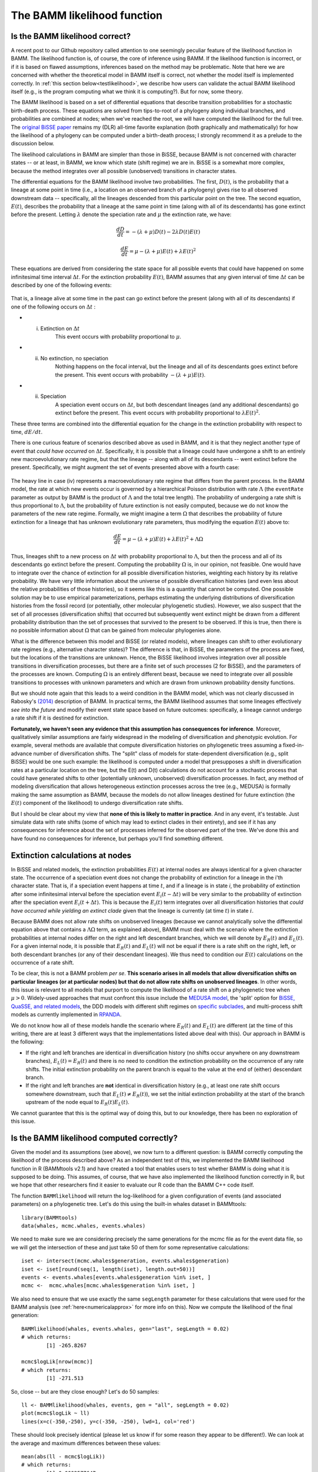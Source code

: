.. _likelihood:

The BAMM likelihood function
==========================================================

Is the BAMM likelihood correct?
.................................    

A recent post to our Github repository called attention to one seemingly peculiar feature of the likelihood function in BAMM. The likelihood function is, of course, the core of inference using BAMM. If the likelihood function is incorrect, or if it is based on flawed assumptions, inferences based on the method may be problematic. Note that here we are concerned with whether the theoretical model in BAMM itself is correct, not whether the model itself is implemented correctly. In :ref:`this section below<testlikelihood>`, we describe how users can validate the actual BAMM likelihood itself (e.g., is the program computing what we think it is computing?). But for now, some theory. 

The BAMM likelihood is based on a set of differential equations that describe transition probabilities for a stochastic birth-death process. These equations are solved from tips-to-root of a phylogeny along individual branches, and probabilities are combined at nodes; when we've reached the root, we will have computed the likelihood for the full tree. The `original BiSSE paper <http://sysbio.oxfordjournals.org/content/56/5/701.abstract>`_ remains my (DLR) all-time favorite explanation (both graphically and mathematically) for how the likelihood of a phylogeny can be computed under a birth-death process; I strongly recommend it as a prelude to the discussion below.

The likelihood calculations in BAMM are simpler than those in BiSSE, because BAMM is not concerned with character states -- or at least, in BAMM, we know which state (shift regime) we are in. BiSSE is a somewhat more complex, because the method integrates over all possible (unobserved) transitions in character states. 

The differential equations for the BAMM likelihood involve two probabilities. The first, :math:`D(t)`, is the probability that a lineage at some point in time (i.e., a location on an observed branch of a phylogeny) gives rise to all observed downstream data -- specifically, all the lineages descended from this particular point on the tree. The second equation, :math:`E(t)`, describes the probability that a lineage at the same point in time (along with all of its descendants) has gone extinct before the present. Letting :math:`\lambda` denote the speciation rate and :math:`\mu` the extinction rate, we have: 

.. math::

	\frac{dD}{dt} = -(\lambda + \mu)D(t) - 2 \lambda D(t) E(t)  
		
.. math::	
	\frac{dE}{dt} = \mu -(\lambda + \mu)E(t) + \lambda E(t)^2
 
	
These equations are derived from considering the state space for all possible events that could have happened on some infinitesimal time interval :math:`\Delta t`. For the extinction probability :math:`E(t)`, BAMM assumes that any given interval of time :math:`\Delta t` can be described by one of the following events:

.. _extinctionprob1: 
.. figure:: figs/BAMM_E_t_3event.png
   :width: 550
   :align: center
   
That is, a lineage alive at some time in the past can go extinct before the present (along with all of its descendants) if one of the following occurs on :math:`\Delta t` : 
 
* (i) Extinction on :math:`\Delta t` 
	This event occurs with probability proportional to :math:`\mu`. 
	
* (ii) No extinction, no speciation 
	Nothing happens on the focal interval, but the lineage and all of its descendants goes extinct before the present. This event occurs with probability :math:`-(\lambda + \mu)E(t)`.
	
* (ii) Speciation 
	A speciation event occurs on :math:`\Delta t`, but both descendant lineages (and any additional descendants) go extinct before the present. This event occurs with probability proportional to :math:`\lambda E(t)^2`. 
 
These three terms are combined into the differential equation for the change in the extinction probability with respect to time, :math:`dE / dt`. 

There is one curious feature of scenarios described above as used in BAMM, and it is that they neglect another type of event that *could have occurred* on :math:`\Delta t`. Specifically, it is possible that a lineage could have undergone a shift to an entirely new macroevolutionary rate regime, but that the lineage -- along with all of its descendants -- went extinct before the present. Specifically, we might augment the set of events presented above with a fourth case:

.. _extinctionprob2: 
.. figure:: figs/BAMM_E_t.png
   :width: 850
   :align: center

The heavy line in case (iv) represents a macroevolutionary rate regime that differs from the parent process. In the BAMM model, the rate at which new events occur is governed by a hierarchical Poisson distribution with rate :math:`\Lambda` (the ``eventRate`` parameter as output by BAMM is the product of :math:`\Lambda` and the total tree length). The probability of undergoing a rate shift is thus proportional to :math:`\Lambda`, but the probability of future extinction is not easily computed, because we do not know the parameters of the new rate regime. Formally, we might imagine a term :math:`\Omega` that describes the probability of future extinction for a lineage that has unknown evolutionary rate parameters, thus modifying the equation :math:`E(t)` above to:

.. math::	
	\frac{dE}{dt} = \mu -(\lambda + \mu)E(t) + \lambda E(t)^2 + \Lambda \Omega

Thus, lineages shift to a new process on :math:`\Delta t` with probability proportional to :math:`\Lambda`, but then the process and all of its descendants go extinct before the present. Computing the probability :math:`\Omega` is, in our opinion, not feasible. One would have to integrate over the chance of extinction for all possible diversification histories, weighting each history by its relative probability. We have very little information about the universe of possible diversification histories (and even less about the relative probabilities of those histories), so it seems like this is a quantity that cannot be computed. One possible solution may be to use empirical parameterizations, perhaps estimating the underlying distributions of diversification histories from the fossil record (or potentially, other molecular phylogenetic studies). However, we also suspect that the set of all processes (diversification shifts) that occurred but subsequently went extinct might be drawn from a different probability distribution than the set of processes that survived to the present to be observed. If this is true, then there is no possible information about :math:`\Omega` that can be gained from molecular phylogenies alone.

What is the difference between this model and BiSSE (or related models), where lineages can shift to other evolutionary rate regimes (e.g., alternative character states)? The difference is that, in BiSSE, the parameters of the process are fixed, but the locations of the transitions are unknown. Hence, the BiSSE likelihood involves integration over all possible transitions in diversification processes, but there are a finite set of such processes (2 for BiSSE), and the parameters of the processes are known. Computing :math:`\Omega` is an entirely different beast, because we need to integrate over all possible transitions to processes with unknown parameters and which are drawn from unknown probability density functions. 

But we should note again that this leads to a weird condition in the BAMM model, which was not clearly discussed in Rabosky's `(2014) <http://journals.plos.org/plosone/article?id=10.1371/journal.pone.0089543>`_ description of BAMM. In practical terms, the BAMM likelihood assumes that some lineages effectively *see into the future* and modify their event state space based on future outcomes: specifically, a lineage cannot undergo a rate shift if it is destined for extinction. 

**Fortunately, we haven't seen any evidence that this assumption has consequences for inference**. Moreover, qualitatively similar assumptions are fairly widespread in the modeling of diversification and phenotypic evolution. For example, several methods are available that compute diversification histories on phylogenetic trees assuming a fixed-in-advance number of diversification shifts. The "split" class of models for state-dependent diversification (e.g., split BiSSE) would be one such example: the likelihood is computed under a model that presupposes a shift in diversification rates at a particular location on the tree, but the E(t) and D(t) calculations do not account for a stochastic process that could have generated shifts to other (potentially unknown, unobserved) diversification processes. In fact, any method of modeling diversification that allows heterogeneous extinction processes across the tree (e.g., MEDUSA) is formally making the same assumption as BAMM, because the models do not allow lineages destined for future extinction (the :math:`E(t)` component of the likelihood) to undergo diversification rate shifts. 

But I should be clear about my view that **none of this is likely to matter in practice**. And in any event, it's testable. Just simulate data with rate shifts (some of which may lead to extinct clades in their entirety), and see if it has any consequences for inference about the set of processes inferred for the observed part of the tree. We've done this and have found no consequences for inference, but perhaps you'll find something different.
 
Extinction calculations at nodes
.............................................
In BiSSE and related models, the extinction probabilities :math:`E(t)` at internal nodes are always identical for a given character state. The occurrence of a speciation event does not change the probability of extinction for a lineage in the i'th character state. That is, if a speciation event happens at time :math:`t`, and if a lineage is in state `i`, the probability of extinction after some infinitesimal interval before the speciation event :math:`E_i(t - \Delta t)` will be very similar to the probability of extinction after the speciation event :math:`E_i(t + \Delta t)`. This is because the :math:`E_i(t)` term integrates over all diversification histories that *could have occurred while yielding an extinct clade* given that the lineage is currently (at time :math:`t`) in state :math:`i`. 

Because BAMM does not allow rate shifts on unobserved lineages (because we cannot analytically solve the differential equation above that contains a :math:`\Lambda \Omega` term, as explained above), BAMM must deal with the scenario where the extinction probabilities at internal nodes differ on the right and left descendant branches, which we will denote by :math:`E_{R}(t)` and :math:`E_{L}(t)`. For a given internal node, it is possible that :math:`E_{R}(t)` and :math:`E_{L}(t)` will not be equal if there is a rate shift on the right, left, or both descendant branches (or any of their descendant lineages). We thus need to condition our :math:`E(t)` calculations on the occurrence of a rate shift. 

To be clear, this is not a BAMM problem *per se*. **This scenario arises in all models that allow diversification shifts on particular lineages (or at particular nodes) but that do not allow rate shifts on unobserved lineages**. In other words, this issue is relevant to all models that purport to compute the likelihood of a rate shift on a phylogenetic tree when :math:`\mu > 0`. Widely-used approaches that must confront this issue include the `MEDUSA model <http://www.pnas.org/content/106/32/13410.abstract>`_, the 'split' option for `BiSSE, QuaSSE, and related models  <http://onlinelibrary.wiley.com/doi/10.1111/j.2041-210X.2012.00234.x/abstract>`_, the DDD models with different shift regimes on `specific subclades  <http://www.jstor.org/stable/10.1086/667574>`_, and multi-process shift models as currently implemented in `RPANDA <http://www.pnas.org/content/108/39/16327.abstract>`_. 

We do not know how all of these models handle the scenario where :math:`E_{R}(t)` and :math:`E_{L}(t)` are different (at the time of this writing, there are at least 3 different ways that the implementations listed above deal with this). Our approach in BAMM is the following:

* If the right and left branches are identical in diversification history (no shifts occur anywhere on any downstream branches), :math:`E_{L}(t) = E_{R}(t)` and there is no need to condition the extinction probability on the occurrence of any rate shifts. The initial extinction probability on the parent branch is equal to the value at the end of (either) descendant branch.
	
* If the right and left branches are **not** identical in diversification history (e.g., at least one rate shift occurs somewhere downstream, such that :math:`E_{L}(t) \neq  E_{R}(t)`), we set the initial extinction probability at the start of the branch upstream of the node equal to :math:`E_{R}(t) E_{L}(t)`. 

We cannot guarantee that this is the optimal way of doing this, but to our knowledge, there has been no exploration of this issue. 
 

.. _testlikelihood: 

Is the BAMM likelihood computed correctly?
.............................................
    
Given the model and its assumptions (see above), we now turn to a different question: is BAMM correctly computing the likelihood of the process described above? As an independent test of this, we implemented the BAMM likelihood function in R (BAMMtools v2.1) and have created a tool that enables users to test whether BAMM is doing what it is supposed to be doing. This assumes, of course, that we have also implemented the likelihood function correctly in R, but we hope that other researchers find it easier to evaluate our R code than the BAMM C++ code itself. 

The function ``BAMMlikelihood`` will return the log-likelihood for a given configuration of events (and associated parameters) on a phylogenetic tree. Let's do this using the built-in whales dataset in BAMMtools::

	library(BAMMtools)
	data(whales, mcmc.whales, events.whales)
	
We need to make sure we are considering precisely the same generations for the mcmc file as for the event data file, so we will get the intersection of these and just take 50 of them for some representative calculations::
	
	iset <- intersect(mcmc.whales$generation, events.whales$generation)
	iset <- iset[round(seq(1, length(iset), length.out=50))]
	events <- events.whales[events.whales$generation %in% iset, ]
 	mcmc <-  mcmc.whales[mcmc.whales$generation %in% iset, ]
 	
We also need to ensure that we use exactly the same ``segLength`` parameter for these calculations that were used for the BAMM analysis (see :ref:`here<numericalapprox>` for more info on this). Now we compute the likelihood of the final generation::

	BAMMlikelihood(whales, events.whales, gen="last", segLength = 0.02)
	# which returns:
		[1] -265.8267
	
	mcmc$logLik[nrow(mcmc)]
	# which returns:
		[1] -271.513
		
So, close -- but are they close enough? Let's do 50 samples::

	ll <- BAMMlikelihood(whales, events, gen = "all", segLength = 0.02)
	plot(mcmc$logLik ~ ll)
	lines(x=c(-350,-250), y=c(-350, -250), lwd=1, col='red')	
	
These should look precisely identical (please let us know if for some reason they appear to be different!). We can look at the average and maximum differences between these values::

	mean(abs(ll - mcmc$logLik))
	# which returns:
		[1] 0.0002577647
	max(abs(ll - mcmc$logLik))
	# which returns:
		[1] 0.000505146
	
With this set of 50 samples, we see that the maximum difference between likelihoods computed by BAMM and by an independent R implementation is a very small number, which suggests that BAMM is doing what it should be doing. Again, this assumes that the R implementation is also correct -- e.g., that we haven't just re-implemented a set of incorrect equations into R. As one additional test, we will compute the likelihoods of a phylogeny using another implementation of the birth-death process. We will use Rich FitzJohn's excellent `diversitree <http://onlinelibrary.wiley.com/doi/10.1111/j.2041-210X.2012.00234.x/abstract>`_ package for this. The likelihoods in diversitree and BAMM aren't exactly identical, because the diversitree log-likelihoods include a constant term ``sum(log(2:(N - 1)))``, where N is the number of tips in the tree. However, since all diversitree log-likelihoods contain this term (it is a constant that depends solely on the number of tips in the tree), we can merely subtract it to attain the BAMM likelihood (for the constant rate process)::

	library(diversitree)
	lfx <- make.bd(whales)
	constant <- sum(log(2:(Ntip(whales) - 1)))
	parvec1 <- c(0.1, 0.05)
	names(parvec1) <- c("lambda", "mu")
	
	# the diversitree log-likelihood, minus the constant term
	lfx(parvec1) - constant  
		[1] -282.386
	
	# BAMM log-likelihood for the same parameters:
	BAMMlikelihood(whales, parvec1)  
		[1] -282.386
		
	# Another parameter set:
	parvec2 <- c(0.5, 0.49)
	names(parvec2) <- c("lambda", "mu")
	
	# here's the diversitree log-likelihood, minus the constant term
	lfx(parvec2) - constant # diversitree log-likelihood
		[1] -312.8122
	
	# The BAMM log-likelihood:
	BAMMlikelihood(whales, parvec2) 
		[1] -312.8122	
		
Although the diversitree functions do not (at present) allow us to compute the likelihood of a multi-process model (e.g., a BAMM event configuration with :math:`\geq` 1 rate shift), we can verify that BAMM, diversitree, and the ``BAMMlikelihood`` function from BAMMtools compute precisely the same log-likelihood for a given parameterization of the constant-rate birth-death process.

While we are at it, this function also allows us to estimate how much slower BAMM would be if it performed calculations in R with no calls to underlying C++ or C code. On my machine, it takes approximately 0.175 seconds to perform a single likelihood calculation (for the whales data) using the ``BAMMlikelihood`` function. For comparison, I can do approximately 10,000 generations of MCMC simulation on the same dataset per second, and the likelihood computation itself is (very conservatively) 20% of the total computation time required to execute a single generation of MCMC sampling (thus, 80% of the time BAMM is running, it is doing something other than computing the likelihood). 

Using these (very rough) numbers, I estimate that BAMM can do 10,000 / 0.2 = 50,000 likelihood calculations per second. Dividing this number by the time to compute the likelihood in R, we get 50,000 / 0.175 :math:`\approx` 280000. So, BAMM's C++ implementation is (very approximately) about 5 orders of magnitude faster than a pure R-based implementation would be for a tree of this size. 
    
.. _numericalapprox: 

Numerical approximations in BAMM
.............................................................................
     
BAMM makes several numerical approximations that we will state here explicitly.

Discretization of evolutionary rates for the time-varying process
--------------------------------------------------------------------

BAMM uses a "fast" form of numerical integration where branches of a phylogeny are broken into segments of relative length ``segLength`` and a constant-rate birth-death process is assumed on each interval. Thus, for a time-varying diversification process, we discretize the exponential change process into units defined by ``segLength``. This allows for much faster calculations relative to more accurate forms of numerical integration. To be clear, the likelihood itself is not approximated: it is the rates that are approximated (which may, in turn, affect the likelihood). In any event, the consequences of this are easy to test. Here, we will use the functions and data from :ref:`this section <testlikelihood>` and explore the consequences of ``segLength``. 

If the segment size is greater than the length of a given branch, BAMM will treat the branch as a single segment (e.g., a mean value for :math:`\lambda` and :math:`\mu` will be computed for the branch, and they will be passed to the speciation-extinction equations for the constant-rate birth-death process). If ``segLength = 1.0``, then no splitting will occur on any branches: mean rates will be computed for each branch. If ``segLength = 0.02``, branches will be split into segments with length equal to 2% of the crown depth of the tree. Here are some comparisons: ::

	# the coarsest possible discretization:
	BAMMlikelihood(whales, events, gen="last", segLength = 1)
		[1] -273.1068
	
	# getting finer
	BAMMlikelihood(whales, events, gen="last", segLength = 0.1)
		[1] -272.0331

	# the default value (BAMM v 2.5)
	BAMMlikelihood(whales, events, gen="last", segLength = 0.02)
		[1] -271.5134
	
	# and a very fine partitioning:
	BAMMlikelihood(whales, events, gen="last", segLength = 0.0001)
		[1] -271.4763
	
Despite the 200-fold difference in the grain (0.02 v 0.001), the difference in log-likelihoods is marginal (:math:`\approx` 0.037), and it comes at a significant computational cost (approximately 200x increase in the number of operations required to compute the likelihood). Please let us know if you find that any inferences are affected by use of the defaults for ``segLength``. 
	
For a set of time-homogeneous diversification processes, e.g., :math:`\lambda_i(t) = \lambda_i` and :math:`\mu_i(t) = \mu_i`, the BAMM likelihood will be exact. ``segLength`` will only influence the calculations when rates vary as a continuous function of time.  
		
Maximum possible extinction probability
------------------------------------------------- 
Some parameter values may lead to extinction probabilities that are sufficiently close to 1.0 that they are subject to numerical underflow/overflow issues. Specifically, if the :math:`E(t)` equations described above take a value that is numerically indistinguishable from 1, the likelihood of the data will be :math:`-\infty`. To ensure that this rejection is platform independent, BAMM automatically rejects any moves (by setting the log-likelihood equal to -INF) where the extinction probability exceeds a predetermined threshold value. This threshold is ``extinctionProbMax`` and can be set manually in the control file. Note that this is not the extinction rate: it is the maximum permitted value of :math:`E(t)` in the differential equations above, or the probability that a lineage at some time (along with all of its descendants) has gone extinct before the present). 
	


  
    
	